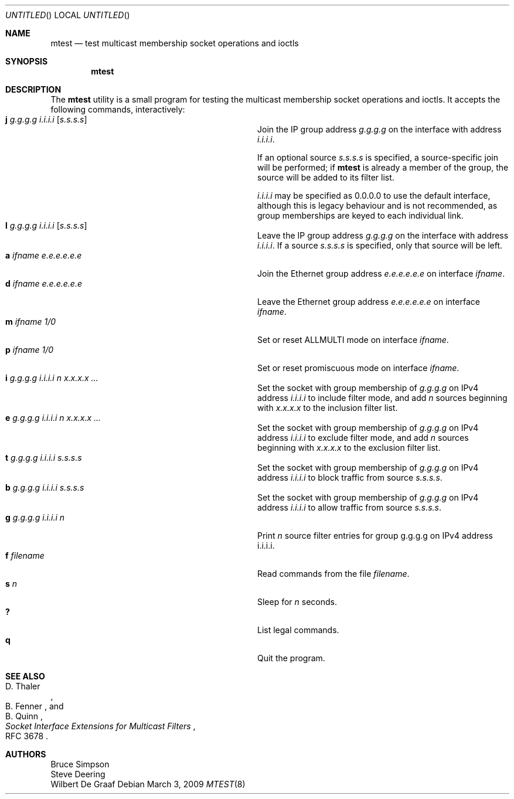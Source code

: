 .\"
.\" Copyright (c) 2007-2009 Bruce Simpson.
.\" All rights reserved.
.\"
.\" Redistribution and use in source and binary forms, with or without
.\" modification, are permitted provided that the following conditions
.\" are met:
.\" 1. Redistributions of source code must retain the above copyright
.\"    notice, this list of conditions and the following disclaimer.
.\" 2. Redistributions in binary form must reproduce the above copyright
.\"    notice, this list of conditions and the following disclaimer in the
.\"    documentation and/or other materials provided with the distribution.
.\" 3. The name of the author may not be used to endorse or promote products
.\"    derived from this software without specific prior written permission
.\"
.\" THIS SOFTWARE IS PROVIDED BY THE AUTHOR ``AS IS'' AND ANY EXPRESS OR
.\" IMPLIED WARRANTIES, INCLUDING, BUT NOT LIMITED TO, THE IMPLIED WARRANTIES
.\" OF MERCHANTABILITY AND FITNESS FOR A PARTICULAR PURPOSE ARE DISCLAIMED.
.\" IN NO EVENT SHALL THE AUTHOR BE LIABLE FOR ANY DIRECT, INDIRECT,
.\" INCIDENTAL, SPECIAL, EXEMPLARY, OR CONSEQUENTIAL DAMAGES (INCLUDING, BUT
.\" NOT LIMITED TO, PROCUREMENT OF SUBSTITUTE GOODS OR SERVICES; LOSS OF USE,
.\" DATA, OR PROFITS; OR BUSINESS INTERRUPTION) HOWEVER CAUSED AND ON ANY
.\" THEORY OF LIABILITY, WHETHER IN CONTRACT, STRICT LIABILITY, OR TORT
.\" (INCLUDING NEGLIGENCE OR OTHERWISE) ARISING IN ANY WAY OUT OF THE USE OF
.\" THIS SOFTWARE, EVEN IF ADVISED OF THE POSSIBILITY OF SUCH DAMAGE.
.\"
.\" $FreeBSD$
.\"
.Dd March 3, 2009
.Os
.Dt MTEST 8
.Sh NAME
.Nm mtest
.Nd test multicast membership socket operations and ioctls
.Sh SYNOPSIS
.Nm
.Sh DESCRIPTION
The
.Nm
utility
is a small program for testing the multicast membership socket operations
and ioctls.
It accepts the following commands, interactively:
.Bl -tag -width "a ifname e.e.e.e e.e.e.e" -compact -offset indent
.It Ic j Ar g.g.g.g Ar i.i.i.i Op Ar s.s.s.s
Join the IP group address
.Ar g.g.g.g
on the interface with address
.Ar i.i.i.i .
.Pp
If an optional source
.Ar s.s.s.s
is specified, a source-specific join will be performed;
if
.Nm
is already a member of the group, the source
will be added to its filter list.
.Pp
.Ar i.i.i.i
may be specified as 0.0.0.0 to use the default interface,
although this is legacy behaviour and is not recommended,
as group memberships are keyed to each individual link.
.It Ic l Ar g.g.g.g Ar i.i.i.i Op Ar s.s.s.s
Leave the IP group address
.Ar g.g.g.g
on the interface with address
.Ar i.i.i.i .
If a source
.Ar s.s.s.s
is specified, only that source will be left.
.It Ic a Ar ifname Ar e.e.e.e.e.e
Join the Ethernet group address
.Ar e.e.e.e.e.e
on interface
.Ar ifname .
.It Ic d Ar ifname Ar e.e.e.e.e.e
Leave the Ethernet group address
.Ar e.e.e.e.e.e
on interface
.Ar ifname .
.It Ic m Ar ifname Ar 1/0
Set or reset ALLMULTI mode on interface
.Ar ifname .
.It Ic p Ar ifname Ar 1/0
Set or reset promiscuous mode on interface
.Ar ifname .
.\"
.It Ic i Ar g.g.g.g Ar i.i.i.i Ar n Ar x.x.x.x ...
Set the socket with group membership of
.Ar g.g.g.g
on IPv4 address
.Ar i.i.i.i
to include filter mode, and add
.Ar n
sources beginning with
.Ar x.x.x.x
to the inclusion filter list.
.\"
.It Ic e Ar g.g.g.g Ar i.i.i.i Ar n Ar x.x.x.x ...
Set the socket with group membership of
.Ar g.g.g.g
on IPv4 address
.Ar i.i.i.i
to exclude filter mode, and add
.Ar n
sources beginning with
.Ar x.x.x.x
to the exclusion filter list.
.\"
.It Ic t Ar g.g.g.g Ar i.i.i.i Ar s.s.s.s
Set the socket with group membership of
.Ar g.g.g.g
on IPv4 address
.Ar i.i.i.i
to block traffic from source
.Ar s.s.s.s .
.\"
.It Ic b Ar g.g.g.g Ar i.i.i.i Ar s.s.s.s
Set the socket with group membership of
.Ar g.g.g.g
on IPv4 address
.Ar i.i.i.i
to allow traffic from source
.Ar s.s.s.s .
.\"
.It Ic g Ar g.g.g.g Ar i.i.i.i Ar n
Print
.Ar n
source filter entries for group
.An g.g.g.g
on IPv4 address
.An i.i.i.i .
.\"
.It Ic f Ar filename
Read commands from the file
.Ar filename .
.It Ic s Ar n
Sleep for
.Ar n
seconds.
.It Ic ?\&
List legal commands.
.It Ic q
Quit the program.
.El
.Sh SEE ALSO
.Rs
.%A D. Thaler
.%A B. Fenner
.%A B. Quinn
.%T "Socket Interface Extensions for Multicast Filters"
.%O RFC 3678
.Re
.Sh AUTHORS
.An -split
.An "Bruce Simpson"
.An "Steve Deering"
.An "Wilbert De Graaf"
